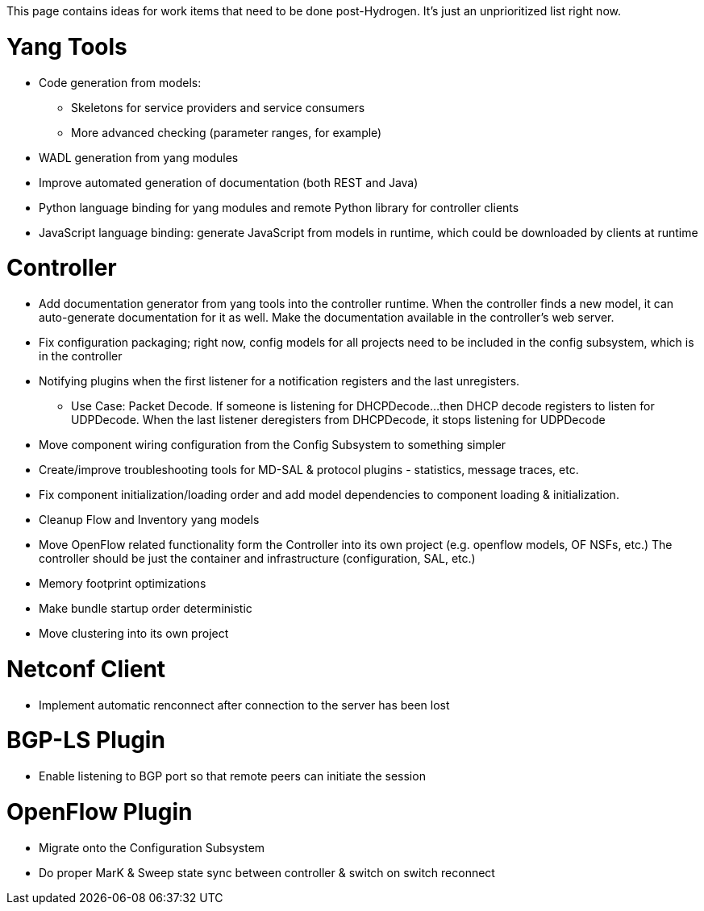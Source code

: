 This page contains ideas for work items that need to be done
post-Hydrogen. It's just an unprioritized list right now.

[[yang-tools]]
= Yang Tools

* Code generation from models:
** Skeletons for service providers and service consumers
** More advanced checking (parameter ranges, for example)
* WADL generation from yang modules
* Improve automated generation of documentation (both REST and Java)
* Python language binding for yang modules and remote Python library for
controller clients
* JavaScript language binding: generate JavaScript from models in
runtime, which could be downloaded by clients at runtime

[[controller]]
= Controller

* Add documentation generator from yang tools into the controller
runtime. When the controller finds a new model, it can auto-generate
documentation for it as well. Make the documentation available in the
controller's web server.
* Fix configuration packaging; right now, config models for all projects
need to be included in the config subsystem, which is in the controller
* Notifying plugins when the first listener for a notification registers
and the last unregisters.
** Use Case: Packet Decode. If someone is listening for DHCPDecode...
then DHCP decode registers to listen for UDPDecode. When the last
listener deregisters from DHCPDecode, it stops listening for UDPDecode
* Move component wiring configuration from the Config Subsystem to
something simpler
* Create/improve troubleshooting tools for MD-SAL & protocol plugins -
statistics, message traces, etc.
* Fix component initialization/loading order and add model dependencies
to component loading & initialization.
* Cleanup Flow and Inventory yang models
* Move OpenFlow related functionality form the Controller into its own
project (e.g. openflow models, OF NSFs, etc.) The controller should be
just the container and infrastructure (configuration, SAL, etc.)
* Memory footprint optimizations
* Make bundle startup order deterministic
* Move clustering into its own project

[[netconf-client]]
= Netconf Client

* Implement automatic renconnect after connection to the server has been
lost

[[bgp-ls-plugin]]
= BGP-LS Plugin

* Enable listening to BGP port so that remote peers can initiate the
session

[[openflow-plugin]]
= OpenFlow Plugin

* Migrate onto the Configuration Subsystem
* Do proper MarK & Sweep state sync between controller & switch on
switch reconnect

